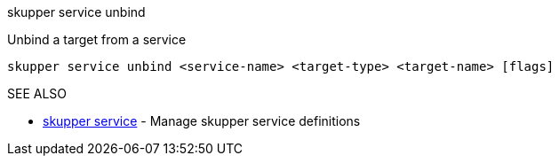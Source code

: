 .skupper service unbind

Unbind a target from a service

`skupper service unbind <service-name> <target-type> <target-name> [flags]`

.Options

.SEE ALSO

* xref:skupper_service.adoc[skupper service]	 - Manage skupper service definitions
